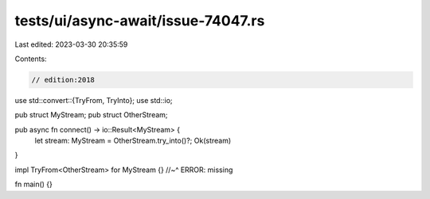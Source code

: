 tests/ui/async-await/issue-74047.rs
===================================

Last edited: 2023-03-30 20:35:59

Contents:

.. code-block:: rs

    // edition:2018

use std::convert::{TryFrom, TryInto};
use std::io;

pub struct MyStream;
pub struct OtherStream;

pub async fn connect() -> io::Result<MyStream> {
    let stream: MyStream = OtherStream.try_into()?;
    Ok(stream)
}

impl TryFrom<OtherStream> for MyStream {}
//~^ ERROR: missing

fn main() {}


